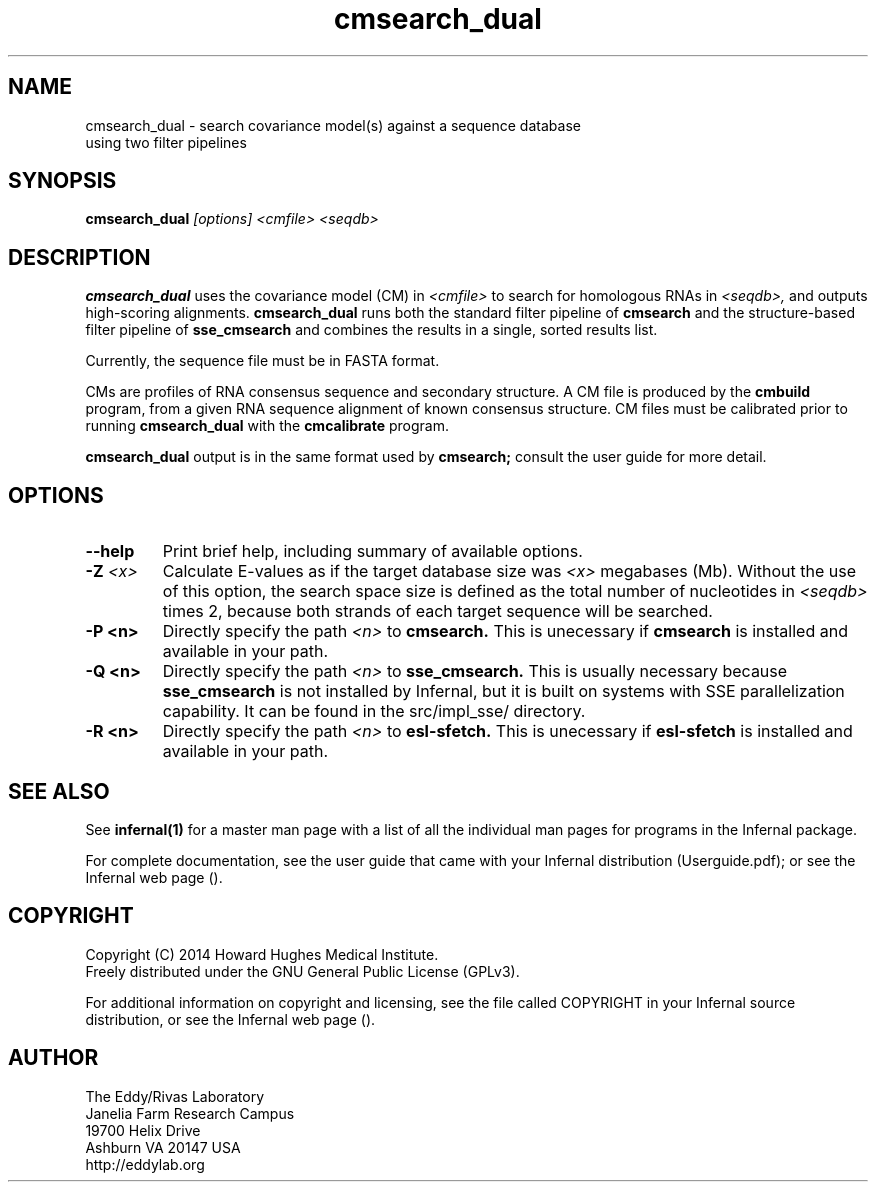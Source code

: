 .TH "cmsearch_dual" 1 "July 2014" "Infernal 1.1.1" "Infernal Manual"

.SH NAME
.TP
cmsearch_dual - search covariance model(s) against a sequence database using two filter pipelines

.SH SYNOPSIS
.B cmsearch_dual
.I [options]
.I <cmfile>
.I <seqdb>

.SH DESCRIPTION
.B cmsearch_dual
uses the covariance model (CM) in
.I <cmfile>
to search for homologous RNAs in 
.I <seqdb>,
and outputs high-scoring alignments.
.B cmsearch_dual
runs both the standard filter pipeline of 
.B cmsearch
and the structure-based filter pipeline of 
.B sse_cmsearch
and combines the results in a single, sorted
results list.

.PP
Currently, the sequence file must be in FASTA format.

.PP
CMs are profiles of RNA consensus sequence and secondary structure. A
CM file is produced by the 
.B cmbuild 
program, from a given RNA sequence alignment of known 
consensus structure.
CM files must be calibrated prior to running 
.B cmsearch_dual
with the 
.B cmcalibrate 
program.

.PP
.B cmsearch_dual
output is in the same format used by 
.B cmsearch;
consult the user guide for more detail.

.SH OPTIONS

.TP
.B --help
Print brief help, including summary of available options.

.TP
.BI -Z " <x>"
Calculate E-values as if the target database size was 
.I <x> 
megabases (Mb).  Without the use of this option, the search space size
is defined as the total number of nucleotides in
.I <seqdb>
times 2, because both strands of each target sequence will be searched.

.TP 
.B -P <n>
Directly specify the path 
.I <n>
to 
.B cmsearch.
This is unecessary if 
.B cmsearch
is installed and available in your path.

.TP 
.B -Q <n>
Directly specify the path 
.I <n>
to 
.B sse_cmsearch.
This is usually necessary because 
.B sse_cmsearch
is not installed by Infernal, but it is built on systems with SSE
parallelization capability. It can be found in the src/impl_sse/
directory.

.TP 
.B -R <n>
Directly specify the path 
.I <n>
to 
.B esl-sfetch.
This is unecessary if 
.B esl-sfetch
is installed and available in your path.


.SH SEE ALSO 

See 
.B infernal(1)
for a master man page with a list of all the individual man pages
for programs in the Infernal package.

.PP
For complete documentation, see the user guide that came with your
Infernal distribution (Userguide.pdf); or see the Infernal web page
().

.SH COPYRIGHT

.nf
Copyright (C) 2014 Howard Hughes Medical Institute.
Freely distributed under the GNU General Public License (GPLv3).
.fi

For additional information on copyright and licensing, see the file
called COPYRIGHT in your Infernal source distribution, or see the Infernal
web page 
().

.SH AUTHOR

.nf
The Eddy/Rivas Laboratory
Janelia Farm Research Campus
19700 Helix Drive
Ashburn VA 20147 USA
http://eddylab.org
.fi
